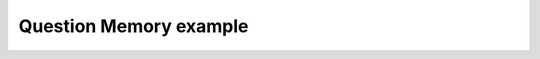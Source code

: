***********************
Question Memory example
***********************

.. notebook:: ../../examples/spa/question_memory.ipynb
